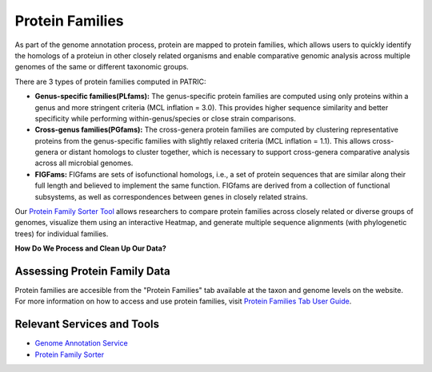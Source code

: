 Protein Families
================

As part of the genome annotation process, protein are mapped to protein families, which allows users to quickly identify the homologs of a proteiun in other closely related organisms and enable comparative genomic analysis across multiple genomes of the same or different taxonomic groups. 

There are 3 types of protein families computed in PATRIC:

- **Genus-specific families(PLfams):** The genus-specific protein families are computed using only proteins within a genus and more stringent criteria (MCL inflation = 3.0). This provides higher sequence similarity and better specificity while performing within-genus/species or close strain comparisons.

- **Cross-genus families(PGfams):** The cross-genera protein families are computed by clustering representative proteins from the genus-specific families with slightly relaxed criteria (MCL inflation = 1.1). This allows cross-genera or distant homologs to cluster together, which is necessary to support cross-genera comparative analysis across all microbial genomes.

- **FIGFams:** FIGfams are sets of isofunctional homologs, i.e., a set of protein sequences that are similar along their full length and believed to implement the same function. FIGfams are derived from a collection of functional subsystems, as well as correspondences between genes in closely related strains.

Our `Protein Family Sorter Tool <http://docs.patricbrc.org/user_guides/organisms_taxon/protein_families.html>`_ allows researchers to compare protein families across closely related or diverse groups of genomes, visualize them using an interactive Heatmap, and generate multiple sequence alignments (with phylogenetic trees) for individual families.

**How Do We Process and Clean Up Our Data?**

.. image:: images/protein-families.png
   :alt: Protein Family Chart
   

Assessing Protein Family Data
-----------------------------

Protein families are accesible from the "Protein Families" tab available at the taxon and genome levels on the website. For more information on how to access and use protein families, visit `Protein Families Tab User Guide <https://docs.patricbrc.org/user_guides/organisms_taxon/protein_families.html>`_.

Relevant Services and Tools
----------------------------

- `Genome Annotation Service <https://patricbrc.org/app/Annotation>`_
- `Protein Family Sorter <https://patricbrc.org/app/ProteinFamily>`_
